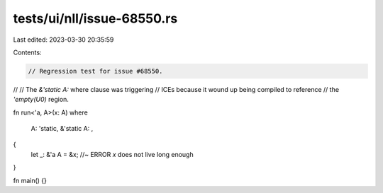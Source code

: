 tests/ui/nll/issue-68550.rs
===========================

Last edited: 2023-03-30 20:35:59

Contents:

.. code-block:: rs

    // Regression test for issue #68550.
//
// The `&'static A:` where clause was triggering
// ICEs because it wound up being compiled to reference
// the `'empty(U0)` region.

fn run<'a, A>(x: A)
where
    A: 'static,
    &'static A: ,
{
    let _: &'a A = &x; //~ ERROR `x` does not live long enough
}

fn main() {}


